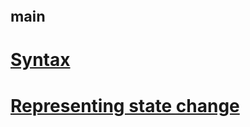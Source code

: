 #+STARTUP: showall
* [[file:_main.org][_main]]
* [[file:Syntax.org][Syntax]]
* [[file:Representing state change.org][Representing state change]]
